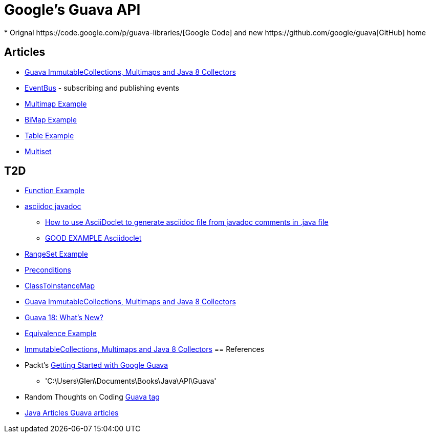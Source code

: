 = Google's Guava API
* Orignal https://code.google.com/p/guava-libraries/[Google Code] and new https://github.com/google/guava[GitHub] home

== Articles
* http://codingjunkie.net/guava-and-java8-collectors/[Guava ImmutableCollections, Multimaps and Java 8 Collectors]
* http://javarticles.com/2015/04/guava-eventbus-examples.html[EventBus] - subscribing and publishing events
* http://javarticles.com/2015/11/guava-multimap-example.html[Multimap Example]
* http://javarticles.com/2015/11/guava-bimap-example.html[BiMap Example]
* http://javarticles.com/2015/11/guava-table-example.html[Table Example]
* http://javarticles.com/2015/11/guava-multiset-examples.html[Multiset]

== T2D
* http://javarticles.com/2015/11/guava-functions-example.html[Function Example]
* http://mrhaki.blogspot.com/2015/10/awesome-asciidoctor-using-asciidoctor.html[asciidoc javadoc]
** http://www.scriptscoop.net/t/aaa73d1da03d/how-to-use-asciidoclet-to-generate-asciidoc-file-from-javadoc-comments.html[How to use AsciiDoclet to generate asciidoc file from javadoc comments in .java file]
** https://raw.githubusercontent.com/asciidoctor/asciidoclet/master/README.adoc[GOOD EXAMPLE Asciidoclet]
* http://javarticles.com/2015/11/guava-rangeset-example.html[RangeSet Example]
* http://javarticles.com/2015/12/guava-preconditions-example.html[Preconditions]
* http://javarticles.com/2015/12/guava-classtoinstancemap-example.html[ClassToInstanceMap]
* https://dzone.com/articles/guava-immutablecollections-multimaps-and-java-8-co-1?utm_medium=feed&utm_source=feedpress.me&utm_campaign=Feed:%20dzone%2Fjava[Guava ImmutableCollections, Multimaps and Java 8 Collectors]
* http://www.baeldung.com/whats-new-in-guava-18[Guava 18: What’s New?]
* http://javarticles.com/2015/12/guava-equivalence-example.html[Equivalence Example]
* https://dzone.com/articles/guava-immutablecollections-multimaps-and-java-8-co-1?utm_medium=feed&utm_source=feedpress.me&utm_campaign=Feed:%20dzone%2Fjava[ImmutableCollections, Multimaps and Java 8 Collectors]
== References
* Packt's https://www.packtpub.com/application-development/getting-started-google-guava[Getting Started with Google Guava]
** 'C:\Users\Glen\Documents\Books\Java\API\Guava'
* Random Thoughts on Coding http://codingjunkie.net/categories/guava/[Guava tag]
* http://javarticles.com/category/guava[Java Articles Guava articles]
